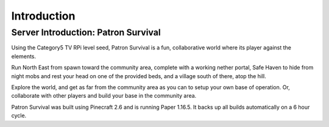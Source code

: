 Introduction
============

Server Introduction: Patron Survival
------------------------------------

Using the Category5 TV RPi level seed, Patron Survival is a fun, collaborative world where its player against the elements.

Run North East from spawn toward the community area, complete with a working nether portal, Safe Haven to hide from night mobs and rest your head on one of the provided beds, and a village south of there, atop the hill.

Explore the world, and get as far from the community area as you can to setup your own base of operation. Or, collaborate with other players and build your base in the community area.

Patron Survival was built using Pinecraft 2.6 and is running Paper 1.16.5. It backs up all builds automatically on a 6 hour cycle.

